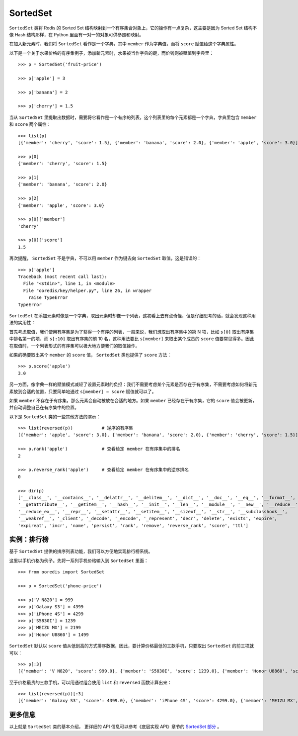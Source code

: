 SortedSet
=============

``SortedSet`` 类将 Redis 的 Sorted Set 结构映射到一个有序集合对象上，它的操作有一点复杂，这主要是因为 Sorted Set 结构不像 Hash 结构那样，在 Python 里面有一对一的对象可供参照和映射。

在加入新元素时，我们将 ``SortedSet`` 看作是一个字典，其中 ``member`` 作为字典值，而将 ``score`` 赋值给这个字典属性。

以下是一个关于水果价格的有序集例子，添加新元素时，水果被当作字典的键，而价钱则被赋值到字典里：

::

    >>> p = SortedSet('fruit-price')

    >>> p['apple'] = 3

    >>> p['banana'] = 2

    >>> p['cherry'] = 1.5

当从 ``SortedSet`` 里提取出数据时，需要将它看作是一个有序的列表，这个列表里的每个元素都是一个字典，字典里包含 ``member`` 和 ``score`` 两个属性：

::

    >>> list(p)
    [{'member': 'cherry', 'score': 1.5}, {'member': 'banana', 'score': 2.0}, {'member': 'apple', 'score': 3.0}]

    >>> p[0]
    {'member': 'cherry', 'score': 1.5}

    >>> p[1]
    {'member': 'banana', 'score': 2.0}

    >>> p[2]
    {'member': 'apple', 'score': 3.0}

    >>> p[0]['member']
    'cherry'

    >>> p[0]['score']
    1.5

再次提醒， ``SortedSet`` 不是字典，不可以用 ``member`` 作为键去向 ``SortedSet`` 取值，这是错误的：

::

    >>> p['apple']
    Traceback (most recent call last):
      File "<stdin>", line 1, in <module>
      File "ooredis/key/helper.py", line 26, in wrapper
        raise TypeError
    TypeError

``SortedSet`` 在添加元素时像是一个字典，取出元素时却像一个列表，这初看上去有点奇怪，但是仔细思考的话，就会发现这种用法的实用性：

首先考虑取值，我们使用有序集是为了获得一个有序的列表，一般来说，我们想取出有序集中的第 N 项，比如 ``s[0]`` 取出有序集中排名第一的项，而 ``s[:10]`` 取出有序集的前 10 名，这种用法要比 ``s[member]`` 来取出某个成员的 ``score`` 值要常见得多。因此在取值时，一个列表形式的有序集可以极大地方便我们的取值操作。

如果的确要取出某个 ``member`` 的 ``score`` 值， ``SortedSet`` 类也提供了 ``score`` 方法：

::

    >>> p.score('apple')
    3.0

另一方面，像字典一样的赋值模式减轻了设置元素时的负担：我们不需要考虑某个元素是否存在于有序集，不需要考虑如何将新元素放到合适的位置，只要简单地通过 ``s[member] = score`` 赋值就可以了。

如果 ``member`` 不存在于有序集，那么元素会自动被放在合适的地方。如果 ``member`` 已经存在于有序集，它的 ``score`` 值会被更新，并自动调整自己在有序集中的位置。

以下是 ``SortedSet`` 类的一些其他方法的演示：

::

    >>> list(reversed(p))           # 逆序的有序集
    [{'member': 'apple', 'score': 3.0}, {'member': 'banana', 'score': 2.0}, {'member': 'cherry', 'score': 1.5}]

    >>> p.rank('apple')             # 查看给定 member 在有序集中的排名
    2

    >>> p.reverse_rank('apple')     # 查看给定 member 在有序集中的逆序排名
    0

    >>> dir(p)
    ['__class__', '__contains__', '__delattr__', '__delitem__', '__dict__', '__doc__', '__eq__', '__format__',
    '__getattribute__', '__getitem__', '__hash__', '__init__', '__len__', '__module__', '__new__', '__reduce__',
    '__reduce_ex__', '__repr__', '__setattr__', '__setitem__', '__sizeof__', '__str__', '__subclasshook__',
    '__weakref__', '_client', '_decode', '_encode', '_represent', 'decr', 'delete', 'exists', 'expire',
    'expireat', 'incr', 'name', 'persist', 'rank', 'remove', 'reverse_rank', 'score', 'ttl']


实例：排行榜
----------------

基于 ``SortedSet`` 提供的排序列表功能，我们可以方便地实现排行榜系统。

这里以手机价格为例子。先将一系列手机价格输入到 ``SortedSet`` 里面：

::

    >>> from ooredis import SortedSet

    >>> p = SortedSet('phone-price')

    >>> p['V N820'] = 999
    >>> p['Galaxy S3'] = 4399
    >>> p['iPhone 4S'] = 4299
    >>> p['S5830I'] = 1239
    >>> p['MEIZU MX'] = 2199
    >>> p['Honor U8860'] = 1499

``SortedSet`` 默认以 ``score`` 值从低到高的方式排序数据，因此，要计算价格最低的三款手机，只要取出 ``SortedSet`` 的前三项就可以：

::

    >>> p[:3]
    [{'member': 'V N820', 'score': 999.0}, {'member': 'S5830I', 'score': 1239.0}, {'member': 'Honor U8860', 'score': 1499.0}]

至于价格最贵的三款手机，可以用通过组合使用 ``list`` 和 ``reversed`` 函数计算出来：

::

    >>> list(reversed(p))[:3]
    [{'member': 'Galaxy S3', 'score': 4399.0}, {'member': 'iPhone 4S', 'score': 4299.0}, {'member': 'MEIZU MX', 'score': 2199.0}]


更多信息
----------

以上就是 ``SortedSet`` 类的基本介绍， 更详细的 API 信息可以参考《底层实现 API》章节的 `SortedSet 部分 <api/ooredis.key.html#module-ooredis.key.sorted_set>`_  。
